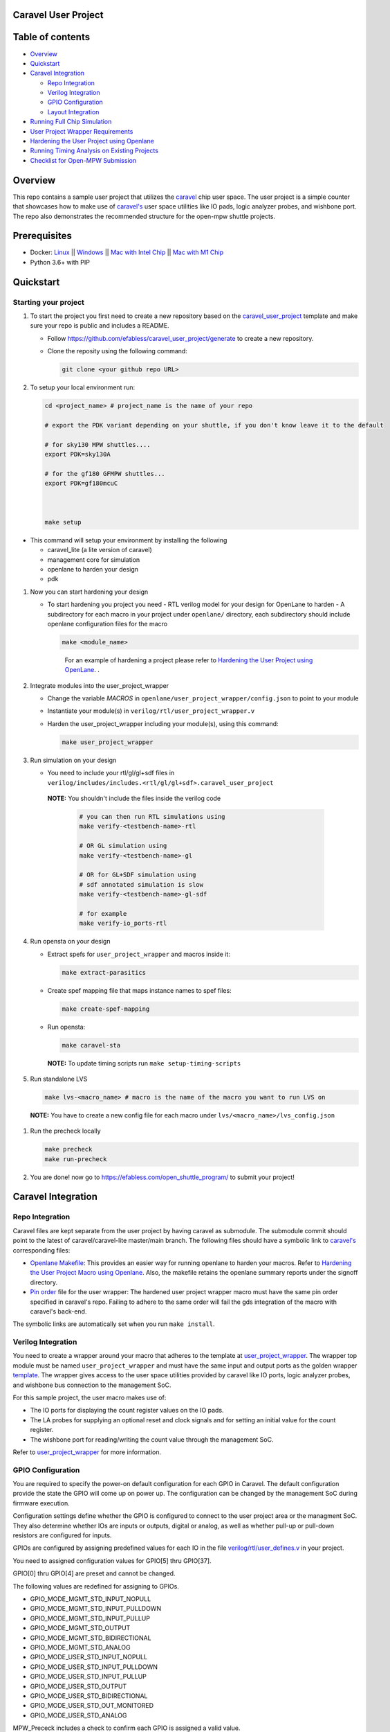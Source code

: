 .. raw:: html

   <!---
   # SPDX-FileCopyrightText: 2020 Efabless Corporation
   #
   # Licensed under the Apache License, Version 2.0 (the "License");
   # you may not use this file except in compliance with the License.
   # You may obtain a copy of the License at
   #
   #      http://www.apache.org/licenses/LICENSE-2.0
   #
   # Unless required by applicable law or agreed to in writing, software
   # distributed under the License is distributed on an "AS IS" BASIS,
   # WITHOUT WARRANTIES OR CONDITIONS OF ANY KIND, either express or implied.
   # See the License for the specific language governing permissions and
   # limitations under the License.
   #
   # SPDX-License-Identifier: Apache-2.0
   -->

Caravel User Project
====================

|License| |User CI| |Caravel Build|

Table of contents
=================

-  `Overview <#overview>`__
-  `Quickstart <#quickstart>`__
-  `Caravel Integration <#caravel-integration>`__

   -  `Repo Integration <#repo-integration>`__
   -  `Verilog Integration <#verilog-integration>`__
   -  `GPIO Configuration <#gpio-configuration>`__
   -  `Layout Integration <#layout-integration>`__

-  `Running Full Chip Simulation <#running-full-chip-simulation>`__
-  `User Project Wrapper Requirements <#user-project-wrapper-requirements>`__
-  `Hardening the User Project using
   Openlane <#hardening-the-user-project-using-openlane>`__
-  `Running Timing Analysis on Existing Projects <#running-timing-analysis-on-existing-projects>`__
-  `Checklist for Open-MPW
   Submission <#checklist-for-open-mpw-submission>`__

Overview
========

This repo contains a sample user project that utilizes the
`caravel <https://github.com/efabless/caravel.git>`__ chip user space.
The user project is a simple counter that showcases how to make use of
`caravel's <https://github.com/efabless/caravel.git>`__ user space
utilities like IO pads, logic analyzer probes, and wishbone port. The
repo also demonstrates the recommended structure for the open-mpw
shuttle projects.

Prerequisites
=============

- Docker: `Linux <https://hub.docker.com/search?q=&type=edition&offering=community&operating_system=linux&utm_source=docker&utm_medium=webreferral&utm_campaign=dd-smartbutton&utm_location=header>`_ ||  `Windows <https://desktop.docker.com/win/main/amd64/Docker%20Desktop%20Installer.exe?utm_source=docker&utm_medium=webreferral&utm_campaign=dd-smartbutton&utm_location=header>`_ || `Mac with Intel Chip <https://desktop.docker.com/mac/main/amd64/Docker.dmg?utm_source=docker&utm_medium=webreferral&utm_campaign=dd-smartbutton&utm_location=header>`_ || `Mac with M1 Chip <https://desktop.docker.com/mac/main/arm64/Docker.dmg?utm_source=docker&utm_medium=webreferral&utm_campaign=dd-smartbutton&utm_location=header>`_

- Python 3.6+ with PIP


Quickstart 
===========

---------------------
Starting your project
---------------------

#. To start the project you first need to create a new repository based on the `caravel_user_project <https://github.com/efabless/caravel_user_project/>`_ template and make sure your repo is public and includes a README.

   *   Follow https://github.com/efabless/caravel_user_project/generate to create a new repository.
   *   Clone the reposity using the following command:
   
       .. code:: bash
        
    	git clone <your github repo URL>
	
#.  To setup your local environment run:

    .. code:: bash
    
    	cd <project_name> # project_name is the name of your repo

	# export the PDK variant depending on your shuttle, if you don't know leave it to the default
	
	# for sky130 MPW shuttles....
	export PDK=sky130A
	
	# for the gf180 GFMPW shuttles...
	export PDK=gf180mcuC



        make setup

*   This command will setup your environment by installing the following
    
    - caravel_lite (a lite version of caravel)
    - management core for simulation
    - openlane to harden your design 
    - pdk

	
#.  Now you can start hardening your design

    *   To start hardening you project you need 
        - RTL verilog model for your design for OpenLane to harden
        - A subdirectory for each macro in your project under ``openlane/`` directory, each subdirectory should include openlane configuration files for the macro

        .. code:: bash

           make <module_name>	
        ..

		For an example of hardening a project please refer to `Hardening the User Project using OpenLane`_. .
	
#.  Integrate modules into the user_project_wrapper

    *   Change the variable `MACROS` in ``openlane/user_project_wrapper/config.json`` to point to your module
    *   Instantiate your module(s) in ``verilog/rtl/user_project_wrapper.v``
    *   Harden the user_project_wrapper including your module(s), using this command:

        .. code:: bash

            make user_project_wrapper

#.  Run simulation on your design

    *   You need to include your rtl/gl/gl+sdf files in ``verilog/includes/includes.<rtl/gl/gl+sdf>.caravel_user_project``

      **NOTE:** You shouldn't include the files inside the verilog code

        .. code:: bash

            # you can then run RTL simulations using
            make verify-<testbench-name>-rtl

            # OR GL simulation using
            make verify-<testbench-name>-gl

            # OR for GL+SDF simulation using 
            # sdf annotated simulation is slow
            make verify-<testbench-name>-gl-sdf

            # for example
            make verify-io_ports-rtl

#.  Run opensta on your design

    *   Extract spefs for ``user_project_wrapper`` and macros inside it:

        .. code:: bash

            make extract-parasitics

    *   Create spef mapping file that maps instance names to spef files:

        .. code:: bash

            make create-spef-mapping

    *   Run opensta:

        .. code:: bash

            make caravel-sta

      **NOTE:** To update timing scripts run ``make setup-timing-scripts``

#.  Run standalone LVS

    .. code:: bash

        make lvs-<macro_name> # macro is the name of the macro you want to run LVS on

   **NOTE:** You have to create a new config file for each macro under ``lvs/<macro_name>/lvs_config.json``
	
#.  Run the precheck locally 

    .. code:: bash

        make precheck
        make run-precheck

#. You are done! now go to https://efabless.com/open_shuttle_program/ to submit your project!


Caravel Integration
===================

----------------
Repo Integration
----------------

Caravel files are kept separate from the user project by having caravel
as submodule. The submodule commit should point to the latest of
caravel/caravel-lite master/main branch. The following files should have a symbolic
link to `caravel's <https://github.com/efabless/caravel.git>`__
corresponding files:

-  `Openlane Makefile <../../openlane/Makefile>`__: This provides an easier
   way for running openlane to harden your macros. Refer to `Hardening
   the User Project Macro using
   Openlane <#hardening-the-user-project-using-openlane>`__. Also,
   the makefile retains the openlane summary reports under the signoff
   directory.

-  `Pin order <../../openlane/user_project_wrapper/pin_order.cfg>`__ file for
   the user wrapper: The hardened user project wrapper macro must have
   the same pin order specified in caravel's repo. Failing to adhere to
   the same order will fail the gds integration of the macro with
   caravel's back-end.

The symbolic links are automatically set when you run ``make install``.

-------------------
Verilog Integration
-------------------

You need to create a wrapper around your macro that adheres to the
template at
`user\_project\_wrapper <https://github.com/efabless/caravel/blob/master/verilog/rtl/__user_project_wrapper.v>`__.
The wrapper top module must be named ``user_project_wrapper`` and must
have the same input and output ports as the golden wrapper `template <https://github.com/efabless/caravel/blob/master/verilog/rtl/__user_project_wrapper.v>`__. The wrapper gives access to the
user space utilities provided by caravel like IO ports, logic analyzer
probes, and wishbone bus connection to the management SoC.

For this sample project, the user macro makes use of:

-  The IO ports for displaying the count register values on the IO pads.

-  The LA probes for supplying an optional reset and clock signals and
   for setting an initial value for the count register.

-  The wishbone port for reading/writing the count value through the
   management SoC.

Refer to `user\_project\_wrapper <../../verilog/rtl/user_project_wrapper.v>`__
for more information.

.. raw:: html

   <p align="center">
   <img src="./_static/counter_32.png" width="50%" height="50%">
   </p>

.. raw:: html

   </p>

-------------------
GPIO Configuration
-------------------

You are required to specify the power-on default configuration for each GPIO in Caravel.  The default configuration provide the state the GPIO will come up on power up.  The configuration can be changed by the management SoC during firmware execution.

Configuration settings define whether the GPIO is configured to connect to the user project area or the managment SoC.  They also determine whether IOs are inputs or outputs, digital or analog, as well as whether pull-up or pull-down resistors are configured for inputs.

GPIOs are configured by assigning predefined values for each IO in the file `verilog/rtl/user_defines.v <https://github.com/efabless/caravel_user_project/blob/main/verilog/rtl/user_defines.v>`_ in your project.

You need to assigned configuration values for GPIO[5] thru GPIO[37]. 

GPIO[0] thru GPIO[4] are preset and cannot be changed.

The following values are redefined for assigning to GPIOs.


- GPIO_MODE_MGMT_STD_INPUT_NOPULL
- GPIO_MODE_MGMT_STD_INPUT_PULLDOWN
- GPIO_MODE_MGMT_STD_INPUT_PULLUP
- GPIO_MODE_MGMT_STD_OUTPUT
- GPIO_MODE_MGMT_STD_BIDIRECTIONAL
- GPIO_MODE_MGMT_STD_ANALOG

- GPIO_MODE_USER_STD_INPUT_NOPULL
- GPIO_MODE_USER_STD_INPUT_PULLDOWN
- GPIO_MODE_USER_STD_INPUT_PULLUP
- GPIO_MODE_USER_STD_OUTPUT
- GPIO_MODE_USER_STD_BIDIRECTIONAL
- GPIO_MODE_USER_STD_OUT_MONITORED 
- GPIO_MODE_USER_STD_ANALOG


MPW_Prececk includes a check to confirm each GPIO is assigned a valid value.

-------------------
Layout Integration
-------------------

The caravel layout is pre-designed with an empty golden wrapper in the user space. You only need to provide us with a valid ``user_project_wrapper`` GDS file. And, as part of the tapeout process, your hardened ``user_project_wrapper`` will be inserted into a vanilla caravel layout to get the final layout shipped for fabrication. 

.. raw:: html

   <p align="center">
   <img src="./_static/layout.png" width="80%" height="80%">
   </p>
   
To make sure that this integration process goes smoothly without having any DRC or LVS issues, your hardened ``user_project_wrapper`` must adhere to a number of requirements listed at `User Project Wrapper Requirements <#user-project-wrapper-requirements>`__ .


Running Full Chip Simulation
============================

First, you will need to install the simulation environment, by

.. code:: bash

    make simenv

This will pull a docker image with the needed tools installed.

Then, run the RTL simulation by

.. code:: bash

    export PDK_ROOT=<pdk-installation-path>
    make verify-<testbench-name>-rtl
    
    # For example
    make verify-io_ports-rtl

Once you have the physical implementation done and you have the gate-level netlists ready, it is crucial to run full gate-level simulations to make sure that your design works as intended after running the physical implementation. 

Run the gate-level simulation by: 

.. code:: bash

    export PDK_ROOT=<pdk-installation-path>
    make verify-<testbench-name>-gl

    # For example
    make verify-io_ports-gl

To make sure that your design is timing clean, one way is running sdf annotated gate-level simulation
Run the sdf annotated gate-level simulation by: 

.. code:: bash

    export PDK_ROOT=<pdk-installation-path>
    make verify-<testbench-name>-gl-sdf

    # For example
    make verify-io_ports-gl-sdf

This sample project comes with four example testbenches to test the IO port connection, wishbone interface, and logic analyzer. The test-benches are under the
`verilog/dv <https://github.com/efabless/caravel_user_project/tree/main/verilog/dv>`__ directory. For more information on setting up the
simulation environment and the available testbenches for this sample
project, refer to `README <https://github.com/efabless/caravel_user_project/blob/main/verilog/dv/README.md>`__.


User Project Wrapper Requirements
=================================

Your hardened ``user_project_wrapper`` must match the `golden user_project_wrapper <https://github.com/efabless/caravel/blob/master/gds/user_project_wrapper_empty.gds.gz>`__ in the following: 

- Area ``(2.920um x 3.520um)``
- Top module name ``"user_project_wrapper"``
- Pin Placement
- Pin Sizes 
- Core Rings Width and Offset
- PDN Vertical and Horizontal Straps Width 


.. raw:: html

   <p align="center">
   <img src="./_static/empty.png" width="40%" height="40%">
   </p>
 
You are allowed to change the following if you need to: 

- PDN Vertical and Horizontal Pitch & Offset

.. raw:: html

   <p align="center">
   <img src="./_static/pitch.png" width="30%" height="30%">
   </p>
 
To make sure that you adhere to these requirements, we run an exclusive-or (XOR) check between your hardened ``user_project_wrapper`` GDS and the golden wrapper GDS after processing both layouts to include only the boundary (pins and core rings). This check is done as part of the `mpw-precheck <https://github.com/efabless/mpw_precheck>`__ tool. 


Hardening the User Project using OpenLane
==========================================

---------------------
OpenLane Installation 
---------------------

You will need to install openlane by running the following

.. code:: bash


   # you can optionally specify the openlane tag to use
   # by running: export OPENLANE2_TAG=<openlane-tag>
   # if you do not set the tag, it defaults to the last verfied tag tested for this project

   make openlane

For detailed instructions on the openlane and the pdk installation refer
to
`ReadtheDocs <https://openlane2.readthedocs.io/en/latest/>`__.

-----------------
Hardening Options 
-----------------

There are three options for hardening the user project macro using
openlane:

+--------------------------------------------------------------+--------------------------------------------+--------------------------------------------+
|           Option 1                                           |            Option 2                        |           Option 3                         |
+--------------------------------------------------------------+--------------------------------------------+--------------------------------------------+
| Hardening the user macro(s) first, then inserting it in the  |  Flattening the user macro(s) with the     | Placing multiple macros in the wrapper     |
| user project wrapper with no standard cells on the top level |  user_project_wrapper                      | along with standard cells on the top level |
+==============================================================+============================================+============================================+
| |pic1|                                                       | |pic2|                                     | |pic3|                                     |
|                                                              |                                            |                                            |
+--------------------------------------------------------------+--------------------------------------------+--------------------------------------------+
|           ex: |link1|                                        |                                            |           ex: |link2|                      |
+--------------------------------------------------------------+--------------------------------------------+--------------------------------------------+

.. |link1| replace:: `caravel_user_project <https://github.com/efabless/caravel_user_project>`__

.. |link2| replace:: `caravel_ibex <https://github.com/efabless/caravel_ibex>`__


.. |pic1| image:: ./_static/option1.png
   :width: 48%

.. |pic2| image:: ./_static/option2.png
   :width: 140%

.. |pic3| image:: ./_static/option3.png
   :width: 72%

For more details on hardening macros using openlane, refer to `README <https://github.com/The-OpenROAD-Project/OpenLane/blob/master/docs/source/hardening_macros.md>`__.

-----------------
Running OpenLane 
-----------------

For this sample project, we went for the first option where the user
macro is hardened first, then it is inserted in the user project
wrapper without having any standard cells on the top level.

.. raw:: html

   <p align="center">
   <img src="./_static/wrapper.png" width="30%" height="30%">
   </p>

.. raw:: html

   </p>
   
To reproduce hardening this project, run the following:

.. code:: bash

   # DO NOT cd into openlane
   
   # Run openlane to harden user_proj_example
   make user_proj_example
   # Run openlane to harden user_project_wrapper
   make user_project_wrapper


For more information on the openlane flow, check `README <https://github.com/The-OpenROAD-Project/OpenLane#readme>`__.

Runing transistor level LVS
============================

For the design to pass precheck, a custom lvs configuration file for your design is needed, config file can be found under `lvs/<design_name>/lvs_config.json`

The `lvs_config.json` files are a possibly hierarchical set of files to set parameters for device level LVS

Required variables:
- **TOP_SOURCE** : Top source cell name.
- **TOP_LAYOUT** : Top layout cell name.
- **LAYOUT_FILE** : Layout gds data file. 
- **LVS_SPICE_FILES** : A list of spice files.
- **LVS_VERILOG_FILES** : A list of verilog files. Note: files with child modules should be listed before parent modules. Not needed for purely analog designs.

Files must be defined as a absolute path beginning with a shell variable such as `$PDK_ROOT` or `$UPRJ_ROOT`.

Optional variable lists: 
Hierarchical config files:
- **INCLUDE_CONFIGS** : List of configuration files to read recursively.

Extraction related. `*` may be used as a wild card character.
- **EXTRACT_FLATGLOB** : List of cell names to flatten before extraction. 
  Cells without text tend to work better if flattened.
  Note: it is necessary to flatten all sub cells of any cells listed.
- **EXTRACT_ABSTRACT** : List of cells to extract as abstract devices.
  Normally, cells that do not contain any devices will be flattened during netlisting.
  Using this variable can prevent unwanted flattening of empty cells.
  This has no effect of cells that are flattened because of a small number of layers.
  Internal connectivity is maintained (at least at the top level).

LVS related. `*` may be used as a wild card character.
- **LVS_FLATTEN** : List of cells to flatten before comparing,
        Sometimes matching topologies with mismatched pins cause errors at a higher level.
        Flattening these cells can yield a match.
- **LVS_NOFLATTEN** : List of cells not to be flattened in case of a mismatch.
        Lower level errors can propagate to the top of the chip resulting in long run times.
        Specify cells here to prevent flattening. May still cause higher level problems if there are pin mismatches.
- **LVS_IGNORE** : List of cells to ignore during LVS.
        Cells ignored result in LVS ending with a warning.
        Generally, should only be used when debugging and not on the final netlist.
        Ignoring cells results in a non-zero return code.

**NOTE**: Missing files and undefined variables result in fatal errors.

Running MPW Precheck Locally
=================================

You can install the `mpw-precheck <https://github.com/efabless/mpw_precheck>`__ by running 

.. code:: bash

   # By default, this install the precheck in your home directory
   # To change the installtion path, run "export PRECHECK_ROOT=<precheck installation path>" 
   make precheck

This will clone the precheck repo and pull the latest precheck docker image. 


Then, you can run the precheck by running

.. code:: bash

   make run-precheck

This will run all the precheck checks on your project and will produce the logs under the ``checks`` directory.

To disable running LVS/Soft/ERC connection checks:

.. code:: bash

   DISABLE_LVS=1 make run-precheck

Running Timing Analysis on Existing Projects
========================================================

Start by updating the Makefile for your project.  Starting in the project root...

.. code:: bash
  
   curl -k https://raw.githubusercontent.com/efabless/caravel_user_project/main/Makefile > Makefile
   
   make setup-timing-scripts
   
   make install
   
   make install_mcw
   

This will update Caravel design files and install the scripts for running timing. 


Then, you can run then run timing by the following...

.. code:: bash

   make extract-parasitics
   
   make create-spef-mapping
   
   make caravel-sta
   

A summary of timing results is provided at the end of the flow. 


Other Miscellaneous Targets
============================

The makefile provides a number of useful that targets that can run LVS, DRC, and XOR checks on your hardened design outside of openlane's flow. 

Run ``make help`` to display available targets. 

Run lvs on the mag view, 

.. code:: bash

   make lvs-<macro_name>

Run lvs on the gds, 

.. code:: bash

   make lvs-gds-<macro_name>

Run lvs on the maglef, 

.. code:: bash

   make lvs-maglef-<macro_name>

Run drc using magic,

.. code:: bash

   make drc-<macro_name>

Run antenna check using magic, 

.. code:: bash

   make antenna-<macro_name>

Run XOR check, 

.. code:: bash

   make xor-wrapper
   
   


Checklist for Open-MPW Submission
=================================

-  ✔️ The project repo adheres to the same directory structure in this
   repo.
-  ✔️ The project repo contain info.yaml at the project root.
-  ✔️ Top level macro is named ``user_project_wrapper``.
-  ✔️ Full Chip Simulation passes for RTL and GL (gate-level)
-  ✔️ The hardened Macros are LVS and DRC clean
-  ✔️ The project contains a gate-level netlist for ``user_project_wrapper`` at verilog/gl/user_project_wrapper.v
-  ✔️ The hardened ``user_project_wrapper`` adheres to the same pin
   order specified at
   `pin\_order <https://github.com/efabless/caravel/blob/master/openlane/user_project_wrapper_empty/pin_order.cfg>`__
-  ✔️ The hardened ``user_project_wrapper`` adheres to the fixed wrapper configuration specified at `fixed_wrapper_cfgs <https://github.com/efabless/caravel/blob/master/openlane/user_project_wrapper_empty/fixed_wrapper_cfgs.tcl>`__
-  ✔️ XOR check passes with zero total difference.
-  ✔️ Openlane summary reports are retained under ./signoff/
-  ✔️ The design passes the `mpw-precheck <https://github.com/efabless/mpw_precheck>`__ 

.. |License| image:: https://img.shields.io/badge/License-Apache%202.0-blue.svg
   :target: https://opensource.org/licenses/Apache-2.0
.. |User CI| image:: https://github.com/efabless/caravel_project_example/actions/workflows/user_project_ci.yml/badge.svg
   :target: https://github.com/efabless/caravel_project_example/actions/workflows/user_project_ci.yml
.. |Caravel Build| image:: https://github.com/efabless/caravel_project_example/actions/workflows/caravel_build.yml/badge.svg
   :target: https://github.com/efabless/caravel_project_example/actions/workflows/caravel_build.yml
